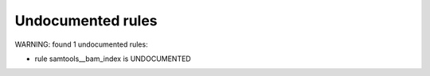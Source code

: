 Undocumented rules
------------------
WARNING: found  1 undocumented rules:

- rule samtools__bam_index is UNDOCUMENTED
